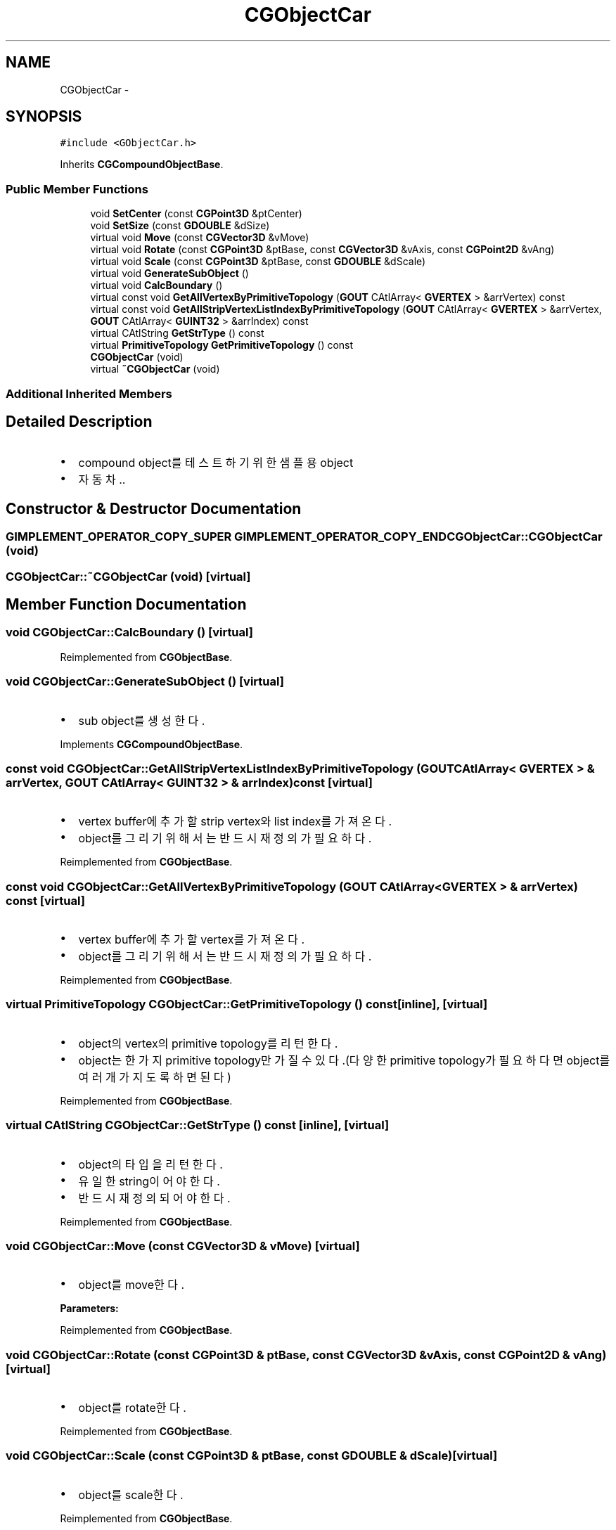 .TH "CGObjectCar" 3 "Sat Dec 26 2015" "Version v0.1" "GEngine" \" -*- nroff -*-
.ad l
.nh
.SH NAME
CGObjectCar \- 
.SH SYNOPSIS
.br
.PP
.PP
\fC#include <GObjectCar\&.h>\fP
.PP
Inherits \fBCGCompoundObjectBase\fP\&.
.SS "Public Member Functions"

.in +1c
.ti -1c
.RI "void \fBSetCenter\fP (const \fBCGPoint3D\fP &ptCenter)"
.br
.ti -1c
.RI "void \fBSetSize\fP (const \fBGDOUBLE\fP &dSize)"
.br
.ti -1c
.RI "virtual void \fBMove\fP (const \fBCGVector3D\fP &vMove)"
.br
.ti -1c
.RI "virtual void \fBRotate\fP (const \fBCGPoint3D\fP &ptBase, const \fBCGVector3D\fP &vAxis, const \fBCGPoint2D\fP &vAng)"
.br
.ti -1c
.RI "virtual void \fBScale\fP (const \fBCGPoint3D\fP &ptBase, const \fBGDOUBLE\fP &dScale)"
.br
.ti -1c
.RI "virtual void \fBGenerateSubObject\fP ()"
.br
.ti -1c
.RI "virtual void \fBCalcBoundary\fP ()"
.br
.ti -1c
.RI "virtual const void \fBGetAllVertexByPrimitiveTopology\fP (\fBGOUT\fP CAtlArray< \fBGVERTEX\fP > &arrVertex) const "
.br
.ti -1c
.RI "virtual const void \fBGetAllStripVertexListIndexByPrimitiveTopology\fP (\fBGOUT\fP CAtlArray< \fBGVERTEX\fP > &arrVertex, \fBGOUT\fP CAtlArray< \fBGUINT32\fP > &arrIndex) const "
.br
.ti -1c
.RI "virtual CAtlString \fBGetStrType\fP () const "
.br
.ti -1c
.RI "virtual \fBPrimitiveTopology\fP \fBGetPrimitiveTopology\fP () const "
.br
.ti -1c
.RI "\fBCGObjectCar\fP (void)"
.br
.ti -1c
.RI "virtual \fB~CGObjectCar\fP (void)"
.br
.in -1c
.SS "Additional Inherited Members"
.SH "Detailed Description"
.PP 

.IP "\(bu" 2
compound object를 테스트하기 위한 샘플용 object
.IP "\(bu" 2
자동차\&.\&. 
.PP

.SH "Constructor & Destructor Documentation"
.PP 
.SS "\fBGIMPLEMENT_OPERATOR_COPY_SUPER\fP \fBGIMPLEMENT_OPERATOR_COPY_END\fP CGObjectCar::CGObjectCar (void)"

.SS "CGObjectCar::~CGObjectCar (void)\fC [virtual]\fP"

.SH "Member Function Documentation"
.PP 
.SS "void CGObjectCar::CalcBoundary ()\fC [virtual]\fP"

.PP
Reimplemented from \fBCGObjectBase\fP\&.
.SS "void CGObjectCar::GenerateSubObject ()\fC [virtual]\fP"

.IP "\(bu" 2
sub object를 생성한다\&. 
.PP

.PP
Implements \fBCGCompoundObjectBase\fP\&.
.SS "const void CGObjectCar::GetAllStripVertexListIndexByPrimitiveTopology (\fBGOUT\fP CAtlArray< \fBGVERTEX\fP > & arrVertex, \fBGOUT\fP CAtlArray< \fBGUINT32\fP > & arrIndex) const\fC [virtual]\fP"

.IP "\(bu" 2
vertex buffer에 추가할 strip vertex와 list index를 가져온다\&.
.IP "\(bu" 2
object를 그리기 위해서는 반드시 재정의가 필요하다\&. 
.PP

.PP
Reimplemented from \fBCGObjectBase\fP\&.
.SS "const void CGObjectCar::GetAllVertexByPrimitiveTopology (\fBGOUT\fP CAtlArray< \fBGVERTEX\fP > & arrVertex) const\fC [virtual]\fP"

.IP "\(bu" 2
vertex buffer에 추가할 vertex를 가져온다\&.
.IP "\(bu" 2
object를 그리기 위해서는 반드시 재정의가 필요하다\&. 
.PP

.PP
Reimplemented from \fBCGObjectBase\fP\&.
.SS "virtual \fBPrimitiveTopology\fP CGObjectCar::GetPrimitiveTopology () const\fC [inline]\fP, \fC [virtual]\fP"

.IP "\(bu" 2
object의 vertex의 primitive topology를 리턴한다\&.
.IP "\(bu" 2
object는 한가지 primitive topology만 가질 수 있다\&.(다양한 primitive topology가 필요하다면 object를 여러개 가지도록 하면 된다) 
.PP

.PP
Reimplemented from \fBCGObjectBase\fP\&.
.SS "virtual CAtlString CGObjectCar::GetStrType () const\fC [inline]\fP, \fC [virtual]\fP"

.IP "\(bu" 2
object의 타입을 리턴한다\&.
.IP "\(bu" 2
유일한 string이어야 한다\&.
.IP "\(bu" 2
반드시 재정의 되어야 한다\&. 
.PP

.PP
Reimplemented from \fBCGObjectBase\fP\&.
.SS "void CGObjectCar::Move (const \fBCGVector3D\fP & vMove)\fC [virtual]\fP"

.IP "\(bu" 2
object를 move한다\&. 
.PP
\fBParameters:\fP
.RS 4
\fI\fP 
.RE
.PP

.PP

.PP
Reimplemented from \fBCGObjectBase\fP\&.
.SS "void CGObjectCar::Rotate (const \fBCGPoint3D\fP & ptBase, const \fBCGVector3D\fP & vAxis, const \fBCGPoint2D\fP & vAng)\fC [virtual]\fP"

.IP "\(bu" 2
object를 rotate한다\&. 
.PP

.PP
Reimplemented from \fBCGObjectBase\fP\&.
.SS "void CGObjectCar::Scale (const \fBCGPoint3D\fP & ptBase, const \fBGDOUBLE\fP & dScale)\fC [virtual]\fP"

.IP "\(bu" 2
object를 scale한다\&. 
.PP

.PP
Reimplemented from \fBCGObjectBase\fP\&.
.SS "void CGObjectCar::SetCenter (const \fBCGPoint3D\fP & ptCenter)"

.SS "void CGObjectCar::SetSize (const \fBGDOUBLE\fP & dSize)"


.SH "Author"
.PP 
Generated automatically by Doxygen for GEngine from the source code\&.
